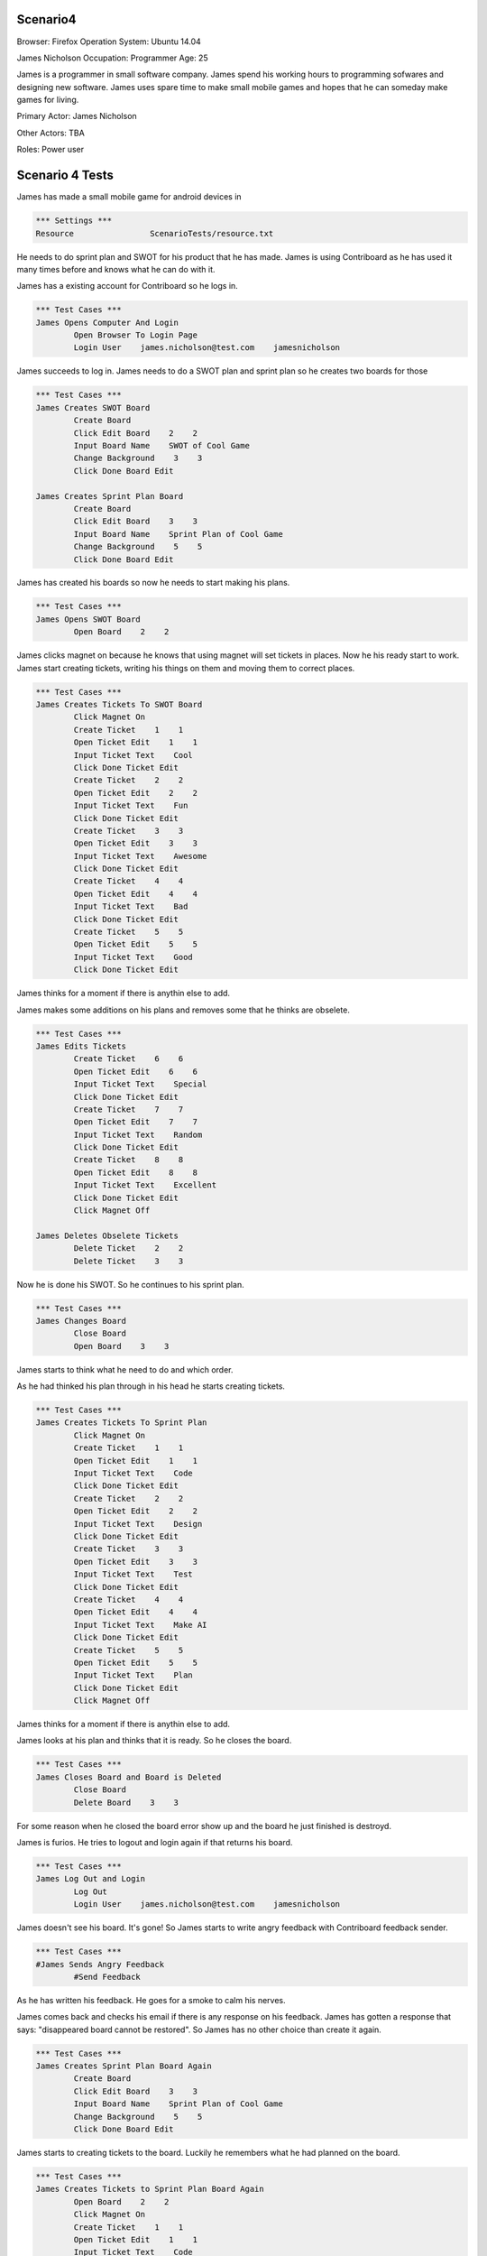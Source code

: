 .. default-role:: code

============
Scenario4
============

Browser: Firefox
Operation System: Ubuntu 14.04

James Nicholson
Occupation: Programmer
Age: 25

James is a programmer in small software company. James spend his working hours to
programming sofwares and designing new software. James uses spare time to make small mobile games and
hopes that he can someday make games for living.


Primary Actor: James Nicholson

Other Actors: TBA

Roles: Power user


.. contents:: Table of contents
   :local:
   :depth: 2


=================
Scenario 4 Tests
=================

James has made a small mobile game for android devices in 

.. code:: robotframework

	*** Settings ***
	Resource 		ScenarioTests/resource.txt
	

He needs to do sprint plan and SWOT for his product that he has made. James is using Contriboard as he has used it many times before
and knows what he can do with it.

James has a existing account for Contriboard so he logs in.


.. code:: robotframework

    	*** Test Cases ***
	James Opens Computer And Login
		Open Browser To Login Page
		Login User    james.nicholson@test.com    jamesnicholson
			

James succeeds to log in. James needs to do a SWOT plan and sprint plan so he creates two boards for those


.. code:: robotframework

    	*** Test Cases ***
	James Creates SWOT Board
		Create Board
		Click Edit Board    2    2
		Input Board Name    SWOT of Cool Game
		Change Background    3    3
		Click Done Board Edit
			
	James Creates Sprint Plan Board
		Create Board
		Click Edit Board    3    3
		Input Board Name    Sprint Plan of Cool Game
		Change Background    5    5
		Click Done Board Edit


James has created his boards so now he needs to start making his plans.


.. code:: robotframework

    	*** Test Cases ***
	James Opens SWOT Board
		Open Board    2    2


James clicks magnet on because he knows that using magnet will set tickets in places.
Now he his ready start to work. James start creating tickets, writing his things on them and moving them to correct places.


.. code:: robotframework

    	*** Test Cases ***
	James Creates Tickets To SWOT Board
		Click Magnet On
		Create Ticket    1    1
		Open Ticket Edit    1    1
		Input Ticket Text    Cool
		Click Done Ticket Edit
		Create Ticket    2    2
		Open Ticket Edit    2    2
		Input Ticket Text    Fun
		Click Done Ticket Edit
		Create Ticket    3    3
		Open Ticket Edit    3    3
		Input Ticket Text    Awesome
		Click Done Ticket Edit
		Create Ticket    4    4
		Open Ticket Edit    4    4
		Input Ticket Text    Bad
		Click Done Ticket Edit
		Create Ticket    5    5
		Open Ticket Edit    5    5
		Input Ticket Text    Good
		Click Done Ticket Edit


James thinks for a moment if there is anythin else to add.

James makes some additions on his plans and removes some that he thinks are obselete.


.. code:: robotframework

    	*** Test Cases ***
	James Edits Tickets
		Create Ticket    6    6
		Open Ticket Edit    6    6
		Input Ticket Text    Special
		Click Done Ticket Edit
		Create Ticket    7    7
		Open Ticket Edit    7    7
		Input Ticket Text    Random
		Click Done Ticket Edit
		Create Ticket    8    8
		Open Ticket Edit    8    8
		Input Ticket Text    Excellent
		Click Done Ticket Edit
		Click Magnet Off

	James Deletes Obselete Tickets
		Delete Ticket    2    2
		Delete Ticket    3    3


Now he is done his SWOT. So he continues to his sprint plan.


.. code:: robotframework

    	*** Test Cases ***
	James Changes Board
		Close Board
		Open Board    3    3


James starts to think what he need to do and which order.

As he had thinked his plan through in his head he starts creating tickets.


.. code:: robotframework

    	*** Test Cases ***
	James Creates Tickets To Sprint Plan
		Click Magnet On
		Create Ticket    1    1
		Open Ticket Edit    1    1
		Input Ticket Text    Code
		Click Done Ticket Edit
		Create Ticket    2    2
		Open Ticket Edit    2    2
		Input Ticket Text    Design
		Click Done Ticket Edit
		Create Ticket    3    3
		Open Ticket Edit    3    3
		Input Ticket Text    Test
		Click Done Ticket Edit
		Create Ticket    4    4
		Open Ticket Edit    4    4
		Input Ticket Text    Make AI
		Click Done Ticket Edit
		Create Ticket    5    5
		Open Ticket Edit    5    5
		Input Ticket Text    Plan
		Click Done Ticket Edit
		Click Magnet Off

James thinks for a moment if there is anythin else to add.

James looks at his plan and thinks that it is ready. So he closes the board.


.. code:: robotframework

    	*** Test Cases ***
	James Closes Board and Board is Deleted
		Close Board
		Delete Board    3    3


For some reason when he closed the board error show up and the board he just finished is destroyd.

James is furios. He tries to logout and login again if that returns his board.


.. code:: robotframework

    	*** Test Cases ***
	James Log Out and Login
		Log Out
		Login User    james.nicholson@test.com    jamesnicholson


James doesn't see his board. It's gone! So James starts to write angry feedback with Contriboard feedback sender.


.. code:: robotframework

    	*** Test Cases ***
	#James Sends Angry Feedback
		#Send Feedback
			

As he has written his feedback. He goes for a smoke to calm his nerves.

James comes back and checks his email if there is any response on his feedback. James has gotten a response that says: "disappeared board cannot be restored".
So James has no other choice than create it again.


.. code:: robotframework

    	*** Test Cases ***
	James Creates Sprint Plan Board Again
		Create Board
		Click Edit Board    3    3
		Input Board Name    Sprint Plan of Cool Game
		Change Background    5    5
		Click Done Board Edit


James starts to creating tickets to the board. Luckily he remembers what he had planned on the board.


.. code:: robotframework

    	*** Test Cases ***
	James Creates Tickets to Sprint Plan Board Again
		Open Board    2    2
		Click Magnet On
		Create Ticket    1    1
		Open Ticket Edit    1    1
		Input Ticket Text    Code
		Click Done Ticket Edit
		Create Ticket    2    2
		Open Ticket Edit    2    2
		Input Ticket Text    Design
		Click Done Ticket Edit
		Create Ticket    3    3
		Open Ticket Edit    3    3
		Input Ticket Text    Test
		Click Done Ticket Edit
		Create Ticket    4    4
		Open Ticket Edit    4    4
		Input Ticket Text    Make AI
		Click Done Ticket Edit
		Create Ticket    5    5
		Open Ticket Edit    5    5
		Input Ticket Text    Plan
		Click Done Ticket Edit
		Click Magnet Off
		Close Board
			
			
Now that he has done it he closes the board and wish that the error which occured before dont occur againg.

Board closes as it should. James checks both boards before leaving to do other things.


.. code:: robotframework

    	*** Test Cases ***
	James Checks both Boards
		Open Board    3    3
		Close Board
		Open Board    2    2
		Close Board
			

James has checked his boards as seems like everything is ready. So James logout and go do something else.


.. code:: robotframework

    	*** Test Cases ***
	James Is Ready
		Log Out
	
	Close
		Close Browser
		[Teardown]
